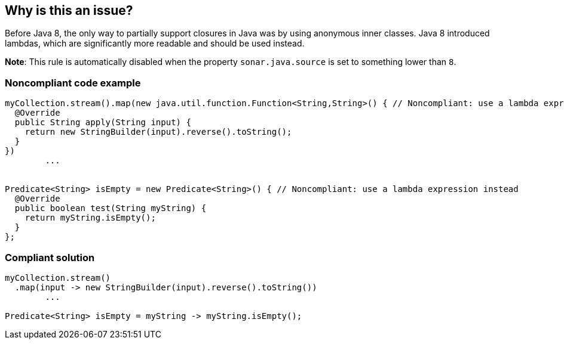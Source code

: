 == Why is this an issue?

Before Java 8, the only way to partially support closures in Java was by using anonymous inner classes.
Java 8 introduced lambdas, which are significantly more readable and should be used instead.


*Note*: This rule is automatically disabled when the property `sonar.java.source` is set to something lower than `8`.


=== Noncompliant code example

[source,java]
----
myCollection.stream().map(new java.util.function.Function<String,String>() { // Noncompliant: use a lambda expression instead
  @Override
  public String apply(String input) {
    return new StringBuilder(input).reverse().toString();
  }
})
        ...


Predicate<String> isEmpty = new Predicate<String>() { // Noncompliant: use a lambda expression instead
  @Override
  public boolean test(String myString) {
    return myString.isEmpty();
  }
};
----


=== Compliant solution

[source,java]
----
myCollection.stream()
  .map(input -> new StringBuilder(input).reverse().toString())
        ...

Predicate<String> isEmpty = myString -> myString.isEmpty();
----


ifdef::env-github,rspecator-view[]

'''
== Implementation Specification
(visible only on this page)

=== Message

Make this anonymous inner class a lambda. [(sonar.java.source not set. Assuming 8 or greater.)]


'''
== Comments And Links
(visible only on this page)

=== on 24 Feb 2014, 10:54:33 Freddy Mallet wrote:
Is implemented by \http://jira.codehaus.org/browse/SONARJAVA-455

endif::env-github,rspecator-view[]
